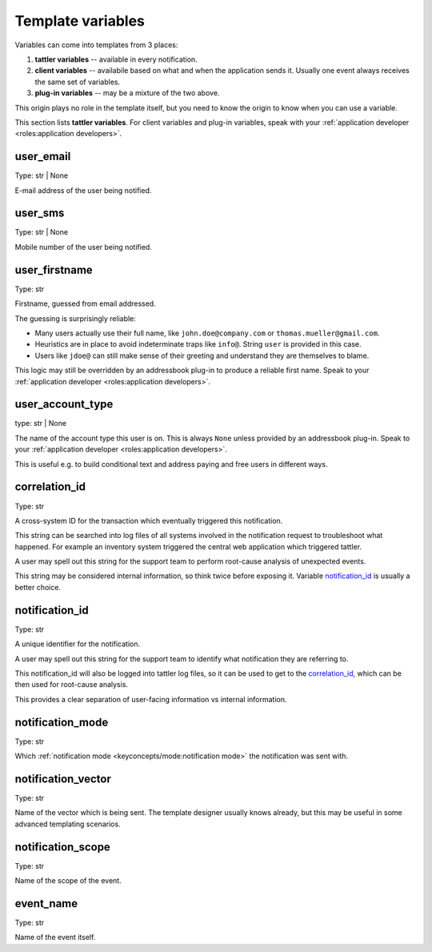 Template variables
------------------

Variables can come into templates from 3 places:

1. **tattler variables** -- available in every notification.
2. **client variables** -- availabile based on what and when the application sends it. Usually one event always receives the same set of variables.
3. **plug-in variables** -- may be a mixture of the two above.

This origin plays no role in the template itself, but you need to know the origin
to know when you can use a variable.

This section lists **tattler variables**. For client variables and plug-in variables,
speak with your :ref:`application developer <roles:application developers>`.


user_email
^^^^^^^^^^

Type: str | None

E-mail address of the user being notified.


user_sms
^^^^^^^^

Type: str | None

Mobile number of the user being notified.


user_firstname
^^^^^^^^^^^^^^

Type: str

Firstname, guessed from email addressed.

The guessing is surprisingly reliable:

- Many users actually use their full name, like ``john.doe@company.com`` or ``thomas.mueller@gmail.com``.
- Heuristics are in place to avoid indeterminate traps like ``info@``. String ``user`` is provided in this case.
- Users like ``jdoe@`` can still make sense of their greeting and understand they are themselves to blame.


This logic may still be overridden by an addressbook plug-in to produce a reliable first name.
Speak to your :ref:`application developer <roles:application developers>`.


user_account_type
^^^^^^^^^^^^^^^^^

type: str | None

The name of the account type this user is on. This is always ``None`` unless provided by an addressbook plug-in.
Speak to your :ref:`application developer <roles:application developers>`.

This is useful e.g. to build conditional text and address paying and free users in different ways.


correlation_id
^^^^^^^^^^^^^^

Type: str

A cross-system ID for the transaction which eventually triggered this notification.

This string can be searched into log files of all systems involved in the notification request
to troubleshoot what happened.
For example an inventory system triggered the central web application which triggered tattler.

A user may spell out this string for the support team to perform root-cause analysis of unexpected
events.

This string may be considered internal information, so think twice before exposing it.
Variable `notification_id`_ is usually a better choice.


notification_id
^^^^^^^^^^^^^^^

Type: str

A unique identifier for the notification.

A user may spell out this string for the support team to identify what notification they are referring to.

This notification_id will also be logged into tattler log files, so it can be used to get to the
`correlation_id`_, which can be then used for root-cause analysis.

This provides a clear separation of user-facing information vs internal information.


notification_mode
^^^^^^^^^^^^^^^^^

Type: str

Which :ref:`notification mode <keyconcepts/mode:notification mode>` the notification was sent with.


notification_vector
^^^^^^^^^^^^^^^^^^^

Type: str

Name of the vector which is being sent. The template designer usually knows already, but this may be useful
in some advanced templating scenarios.


notification_scope
^^^^^^^^^^^^^^^^^^

Type: str

Name of the scope of the event.


event_name
^^^^^^^^^^

Type: str

Name of the event itself.
